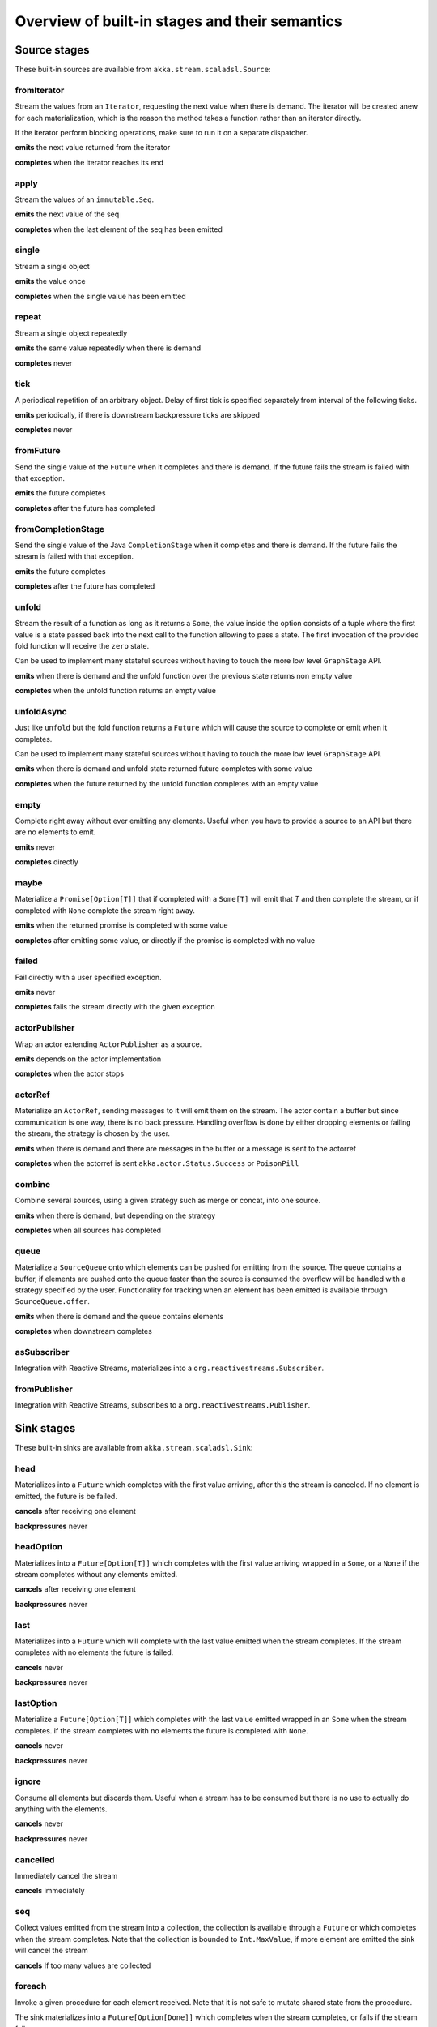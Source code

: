 .. _stages-overview_scala:

Overview of built-in stages and their semantics
===============================================


Source stages
-------------
These built-in sources are available from ``akka.stream.scaladsl.Source``:



fromIterator
^^^^^^^^^^^^
Stream the values from an ``Iterator``, requesting the next value when there is demand. The iterator will be created anew
for each materialization, which is the reason the method takes a function rather than an iterator directly.

If the iterator perform blocking operations, make sure to run it on a separate dispatcher.

**emits** the next value returned from the iterator

**completes** when the iterator reaches its end

apply
^^^^^
Stream the values of an ``immutable.Seq``.

**emits** the next value of the seq

**completes** when the last element of the seq has been emitted


single
^^^^^^
Stream a single object

**emits** the value once

**completes** when the single value has been emitted

repeat
^^^^^^
Stream a single object repeatedly

**emits** the same value repeatedly when there is demand

**completes** never

tick
^^^^
A periodical repetition of an arbitrary object. Delay of first tick is specified
separately from interval of the following ticks.

**emits** periodically, if there is downstream backpressure ticks are skipped

**completes** never

fromFuture
^^^^^^^^^^
Send the single value of the ``Future`` when it completes and there is demand.
If the future fails the stream is failed with that exception.

**emits** the future completes

**completes** after the future has completed

fromCompletionStage
^^^^^^^^^^^^^^^^^^^
Send the single value of the Java ``CompletionStage`` when it completes and there is demand.
If the future fails the stream is failed with that exception.

**emits** the future completes

**completes** after the future has completed


unfold
^^^^^^
Stream the result of a function as long as it returns a ``Some``, the value inside the option
consists of a tuple where the first value is a state passed back into the next call to the function allowing
to pass a state. The first invocation of the provided fold function will receive the ``zero`` state.

Can be used to implement many stateful sources without having to touch the more low level ``GraphStage`` API.

**emits** when there is demand and the unfold function over the previous state returns non empty value

**completes** when the unfold function returns an empty value

unfoldAsync
^^^^^^^^^^^
Just like ``unfold`` but the fold function returns a ``Future`` which will cause the source to
complete or emit when it completes.

Can be used to implement many stateful sources without having to touch the more low level ``GraphStage`` API.

**emits** when there is demand and unfold state returned future completes with some value

**completes** when the future returned by the unfold function completes with an empty value

empty
^^^^^
Complete right away without ever emitting any elements. Useful when you have to provide a source to
an API but there are no elements to emit.

**emits** never

**completes** directly

maybe
^^^^^
Materialize a ``Promise[Option[T]]`` that if completed with a ``Some[T]`` will emit that `T` and then complete
the stream, or if completed with ``None`` complete the stream right away.

**emits** when the returned promise is completed with some value

**completes** after emitting some value, or directly if the promise is completed with no value

failed
^^^^^^
Fail directly with a user specified exception.

**emits** never

**completes** fails the stream directly with the given exception

actorPublisher
^^^^^^^^^^^^^^
Wrap an actor extending ``ActorPublisher`` as a source.

**emits** depends on the actor implementation

**completes** when the actor stops

actorRef
^^^^^^^^
Materialize an ``ActorRef``, sending messages to it will emit them on the stream. The actor contain
a buffer but since communication is one way, there is no back pressure. Handling overflow is done by either dropping
elements or failing the stream, the strategy is chosen by the user.

**emits** when there is demand and there are messages in the buffer or a message is sent to the actorref

**completes** when the actorref is sent ``akka.actor.Status.Success`` or ``PoisonPill``

combine
^^^^^^^
Combine several sources, using a given strategy such as merge or concat, into one source.

**emits** when there is demand, but depending on the strategy

**completes** when all sources has completed

queue
^^^^^
Materialize a ``SourceQueue`` onto which elements can be pushed for emitting from the source. The queue contains
a buffer, if elements are pushed onto the queue faster than the source is consumed the overflow will be handled with
a strategy specified by the user. Functionality for tracking when an element has been emitted is available through
``SourceQueue.offer``.

**emits** when there is demand and the queue contains elements

**completes** when downstream completes

asSubscriber
^^^^^^^^^^^^
Integration with Reactive Streams, materializes into a ``org.reactivestreams.Subscriber``.


fromPublisher
^^^^^^^^^^^^^
Integration with Reactive Streams, subscribes to a ``org.reactivestreams.Publisher``.




Sink stages
-----------
These built-in sinks are available from ``akka.stream.scaladsl.Sink``:


head
^^^^
Materializes into a ``Future`` which completes with the first value arriving,
after this the stream is canceled. If no element is emitted, the future is be failed.

**cancels** after receiving one element

**backpressures** never

headOption
^^^^^^^^^^
Materializes into a ``Future[Option[T]]`` which completes with the first value arriving wrapped in a ``Some``,
or a ``None`` if the stream completes without any elements emitted.

**cancels** after receiving one element

**backpressures** never

last
^^^^
Materializes into a ``Future`` which will complete with the last value emitted when the stream
completes. If the stream completes with no elements the future is failed.

**cancels** never

**backpressures** never

lastOption
^^^^^^^^^^
Materialize a ``Future[Option[T]]`` which completes with the last value
emitted wrapped in an ``Some`` when the stream completes. if the stream completes with no elements the future is
completed with ``None``.

**cancels** never

**backpressures** never

ignore
^^^^^^
Consume all elements but discards them. Useful when a stream has to be consumed but there is no use to actually
do anything with the elements.

**cancels** never

**backpressures** never

cancelled
^^^^^^^^^
Immediately cancel the stream

**cancels** immediately

seq
^^^
Collect values emitted from the stream into a collection, the collection is available through a ``Future`` or
which completes when the stream completes. Note that the collection is bounded to ``Int.MaxValue``,
if more element are emitted the sink will cancel the stream

**cancels** If too many values are collected

foreach
^^^^^^^
Invoke a given procedure for each element received. Note that it is not safe to mutate shared state from the procedure.

The sink materializes into a  ``Future[Option[Done]]`` which completes when the
stream completes, or fails if the stream fails.

Note that it is not safe to mutate state from the procedure.

**cancels** never

**backpressures** when the previous procedure invocation has not yet completed


foreachParallel
^^^^^^^^^^^^^^^
Like ``foreach`` but allows up to ``parallellism`` procedure calls to happen in parallel.

**cancels** never

**backpressures** when the previous parallel procedure invocations has not yet completed


onComplete
^^^^^^^^^^
Invoke a callback when the stream has completed or failed.

**cancels** never

**backpressures** never


fold
^^^^
Fold over emitted element with a function, where each invocation will get the new element and the result from the
previous fold invocation. The first invocation will be provided the ``zero`` value.

Materializes into a future that will complete with the last state when the stream has completed.

This stage allows combining values into a result without a global mutable state by instead passing the state along
between invocations.

**cancels** never

**backpressures** when the previous fold function invocation has not yet completed

reduce
^^^^^^
Apply a reduction function on the incoming elements and pass the result to the next invocation. The first invocation
receives the two first elements of the flow.

Materializes into a future that will be completed by the last result of the reduction function.

**cancels** never

**backpressures** when the previous reduction function invocation has not yet completed


combine
^^^^^^^
Combine several sinks into one using a user specified strategy

**cancels** depends on the strategy

**backpressures** depends on the strategy


actorRef
^^^^^^^^
Send the elements from the stream to an ``ActorRef``. No backpressure so care must be taken to not overflow the inbox.

**cancels** when the actor terminates

**backpressures** never


actorRefWithAck
^^^^^^^^^^^^^^^
Send the elements from the stream to an ``ActorRef`` which must then acknowledge reception after completing a message,
to provide back pressure onto the sink.

**cancels** when the actor terminates

**backpressures** when the actor acknowledgement has not arrived


actorSubscriber
^^^^^^^^^^^^^^^
Create an actor from a ``Props`` upon materialization, where the actor implements ``ActorSubscriber``, which will
receive the elements from the stream.

Materializes into an ``ActorRef`` to the created actor.

**cancels** when the actor terminates

**backpressures** depends on the actor implementation


asPublisher
^^^^^^^^^^^
Integration with Reactive Streams, materializes into a ``org.reactivestreams.Publisher``.


fromSubscriber
^^^^^^^^^^^^^^
Integration with Reactive Streams, wraps a ``org.reactivestreams.Subscriber`` as a sink




Additional Sink and Source converters
-------------------------------------
Sources and sinks for integrating with ``java.io.InputStream`` and ``java.io.OutputStream`` can be found on
``StreamConverters``. As they are blocking APIs the implementations of these stages are run on a separate
dispatcher configured through the ``akka.stream.blocking-io-dispatcher``.

fromOutputStream
^^^^^^^^^^^^^^^^
Create a sink that wraps an ``OutputStream``. Takes a function that produces an ``OutputStream``, when the sink is
materialized the function will be called and bytes sent to the sink will be written to the returned ``OutputStream``.

Materializes into a ``Future`` which will complete with a ``IOResult`` when the stream
completes.

Note that a flow can be materialized multiple times, so the function producing the ``OutputStream`` must be able
to handle multiple invocations.

The ``OutputStream`` will be closed when the stream that flows into the ``Sink`` is completed, and the ``Sink``
will cancel its inflow when the ``OutputStream`` is no longer writable.

asInputStream
^^^^^^^^^^^^^
Create a sink which materializes into an ``InputStream`` that can be read to trigger demand through the sink.
Bytes emitted through the stream will be available for reading through the ``InputStream``

The ``InputStream`` will be ended when the stream flowing into this ``Sink`` completes, and the closing the
``InputStream`` will cancel the inflow of this ``Sink``.

fromInputStream
^^^^^^^^^^^^^^^
Create a source that wraps an ``InputStream``. Takes a function that produces an ``InputStream``, when the source is
materialized the function will be called and bytes from the ``InputStream`` will be emitted into the stream.

Materializes into a ``Future`` which will complete with a ``IOResult`` when the stream
completes.

Note that a flow can be materialized multiple times, so the function producing the ``InputStream`` must be able
to handle multiple invocations.

The ``InputStream`` will be closed when the ``Source`` is canceled from its downstream, and reaching the end of the
``InputStream`` will complete the ``Source``.

asOutputStream
^^^^^^^^^^^^^^
Create a source that materializes into an ``OutputStream``. When bytes are written to the ``OutputStream`` they
are emitted from the source

The ``OutputStream`` will no longer be writable when the ``Source`` has been canceled from its downstream, and
closing the ``OutputStream`` will complete the ``Source``.

File IO Sinks and Sources
-------------------------
Sources and sinks for reading and writing files can be found on ``FileIO``.

fromFile
^^^^^^^^
Emit the contents of a file, as ``ByteString`` s, materializes into a ``Future`` which will be completed with
a ``IOResult`` upon reaching the end of the file or if there is a failure.

toFile
^^^^^^
Create a sink which will write incoming ``ByteString`` s to a given file.



Flow stages
-----------

All flows by default backpressure if the computation they encapsulate is not fast enough to keep up with the rate of
incoming elements from the preceding stage. There are differences though how the different stages handle when some of
their downstream stages backpressure them.

Most stages stop and propagate the failure downstream as soon as any of their upstreams emit a failure.
This happens to ensure reliable teardown of streams and cleanup when failures happen. Failures are meant to
be to model unrecoverable conditions, therefore they are always eagerly propagated.
For in-band error handling of normal errors (dropping elements if a map fails for example) you should use the
supervision support, or explicitly wrap your element types in a proper container that can express error or success
states (for example ``Try`` in Scala).


Simple processing stages
------------------------

These stages can transform the rate of incoming elements since there are stages that emit multiple elements for a
single input (e.g. `mapConcat') or consume multiple elements before emitting one output (e.g. ``filter``).
However, these rate transformations are data-driven, i.e. it is the incoming elements that define how the
rate is affected. This is in contrast with :ref:`detached-stages-overview_scala` which can change their processing behavior
depending on being backpressured by downstream or not.

map
^^^
Transform each element in the stream by calling a mapping function with it and passing the returned value downstream.

**emits** when the mapping function returns an element

**backpressures** when downstream backpressures

**completes** when upstream completes

mapConcat
^^^^^^^^^
Transform each element into zero or more elements that are individually passed downstream.

**emits** when the mapping function returns an element or there are still remaining elements from the previously calculated collection

**backpressures** when downstream backpressures or there are still available elements from the previously calculated collection

**completes** when upstream completes and all remaining elements has been emitted

statefulMapConcat
^^^^^^^^^^^^^^^^^
Transform each element into zero or more elements that are individually passed downstream. The difference to ``mapConcat`` is that
the transformation function is created from a factory for every materialization of the flow.

**emits** when the mapping function returns an element or there are still remaining elements from the previously calculated collection

**backpressures** when downstream backpressures or there are still available elements from the previously calculated collection

**completes** when upstream completes and all remaining elements has been emitted

filter
^^^^^^
Filter the incoming elements using a predicate. If the predicate returns true the element is passed downstream, if
it returns false the element is discarded.

**emits** when the given predicate returns true for the element

**backpressures** when the given predicate returns true for the element and downstream backpressures

**completes** when upstream completes

collect
^^^^^^^
Apply a partial function to each incoming element, if the partial function is defined for a value the returned
value is passed downstream. Can often replace ``filter`` followed by ``map`` to achieve the same in one single stage.

**emits** when the provided partial function is defined for the element

**backpressures** the partial function is defined for the element and downstream backpressures

**completes** when upstream completes

grouped
^^^^^^^
Accumulate incoming events until the specified number of elements have been accumulated and then pass the collection of
elements downstream.

**emits** when the specified number of elements has been accumulated or upstream completed

**backpressures** when a group has been assembled and downstream backpressures

**completes** when upstream completes

sliding
^^^^^^^
Provide a sliding window over the incoming stream and pass the windows as groups of elements downstream.

Note: the last window might be smaller than the requested size due to end of stream.

**emits** the specified number of elements has been accumulated or upstream completed

**backpressures** when a group has been assembled and downstream backpressures

**completes** when upstream completes


scan
^^^^
Emit its current value which starts at ``zero`` and then applies the current and next value to the given function
emitting the next current value.

Note that this means that scan emits one element downstream before and upstream elements will not be requested until
the second element is required from downstream.

**emits** when the function scanning the element returns a new element

**backpressures** when downstream backpressures

**completes** when upstream completes

fold
^^^^
Start with current value ``zero`` and then apply the current and next value to the given function, when upstream
complete the current value is emitted downstream.

**emits** when upstream completes

**backpressures** when downstream backpressures

**completes** when upstream completes

drop
^^^^
Drop ``n`` elements and then pass any subsequent element downstream.

**emits** when the specified number of elements has been dropped already

**backpressures** when the specified number of elements has been dropped and downstream backpressures

**completes** when upstream completes

take
^^^^
Pass ``n`` incoming elements downstream and then complete

**emits** while the specified number of elements to take has not yet been reached

**backpressures** when downstream backpressures

**completes** when the defined number of elements has been taken or upstream completes


takeWhile
^^^^^^^^^
Pass elements downstream as long as a predicate function return true for the element include the element
when the predicate first return false and then complete.

**emits** while the predicate is true and until the first false result

**backpressures** when downstream backpressures

**completes** when predicate returned false or upstream completes

dropWhile
^^^^^^^^^
Drop elements as long as a predicate function return true for the element

**emits** when the predicate returned false and for all following stream elements

**backpressures** predicate returned false and downstream backpressures

**completes** when upstream completes

recover
^^^^^^^
Allow sending of one last element downstream when a failure has happened upstream.

**emits** when the element is available from the upstream or upstream is failed and pf returns an element

**backpressures** when downstream backpressures, not when failure happened

**completes** when upstream completes or upstream failed with exception pf can handle

recoverWith
^^^^^^^^^^^
Allow switching to alternative Source when a failure has happened upstream.

**emits** the element is available from the upstream or upstream is failed and pf returns alternative Source

**backpressures** downstream backpressures, after failure happened it backprssures to alternative Source

**completes** upstream completes or upstream failed with exception pf can handle

detach
^^^^^^
Detach upstream demand from downstream demand without detaching the stream rates.

**emits** when the upstream stage has emitted and there is demand

**backpressures** when downstream backpressures

**completes** when upstream completes


throttle
^^^^^^^^
Limit the throughput to a specific number of elements per time unit, or a specific total cost per time unit, where
a function has to be provided to calculate the individual cost of each element.

**emits** when upstream emits an element and configured time per each element elapsed

**backpressures** when downstream backpressures

**completes** when upstream completes


Asynchronous processing stages
------------------------------

These stages encapsulate an asynchronous computation, properly handling backpressure while taking care of the asynchronous
operation at the same time (usually handling the completion of a Future).


mapAsync
^^^^^^^^
Pass incoming elements to a function that return a ``Future`` result. When the future arrives the result is passed
downstream. Up to ``n`` elements can be processed concurrently, but regardless of their completion time the incoming
order will be kept when results complete. For use cases where order does not mather ``mapAsyncUnordered`` can be used.

If a Future fails, the stream also fails (unless a different supervision strategy is applied)

**emits** when the Future returned by the provided function finishes for the next element in sequence

**backpressures** when the number of futures reaches the configured parallelism and the downstream backpressures

**completes** when upstream completes and all futures has been completed and all elements has been emitted

mapAsyncUnordered
^^^^^^^^^^^^^^^^^
Like ``mapAsync`` but ``Future`` results are passed downstream as they arrive regardless of the order of the elements
that triggered them.

If a Future fails, the stream also fails (unless a different supervision strategy is applied)

**emits** any of the Futures returned by the provided function complete

**backpressures** when the number of futures reaches the configured parallelism and the downstream backpressures

**completes** upstream completes and all futures has been completed  and all elements has been emitted


Timer driven stages
-------------------

These stages process elements using timers, delaying, dropping or grouping elements for certain time durations.

takeWithin
^^^^^^^^^^
Pass elements downstream within a timeout and then complete.

**emits** when an upstream element arrives

**backpressures** downstream backpressures

**completes** upstream completes or timer fires


dropWithin
^^^^^^^^^^
Drop elements until a timeout has fired

**emits** after the timer fired and a new upstream element arrives

**backpressures** when downstream backpressures

**completes** upstream completes

groupedWithin
^^^^^^^^^^^^^
Chunk up the stream into groups of elements received within a time window, or limited by the given number of elements,
whichever happens first.

**emits** when the configured time elapses since the last group has been emitted

**backpressures** when the group has been assembled (the duration elapsed) and downstream backpressures

**completes** when upstream completes


initialDelay
^^^^^^^^^^^^
Delay the initial element by a user specified duration from stream materialization.

**emits** upstream emits an element if the initial delay already elapsed

**backpressures** downstream backpressures or initial delay not yet elapsed

**completes** when upstream completes


delay
^^^^^
Delay every element passed through with a specific duration.

**emits** there is a pending element in the buffer and configured time for this element elapsed

**backpressures** differs, depends on ``OverflowStrategy`` set

**completes** when upstream completes and buffered elements has been drained



.. _detached-stages-overview_scala:

Backpressure aware stages
-------------------------

These stages are aware of the backpressure provided by their downstreams and able to adapt their behavior to that signal.

conflate
^^^^^^^^
Allow for a slower downstream by passing incoming elements and a summary into an aggregate function as long as
there is backpressure. The summary value must be of the same type as the incoming elements, for example the sum or
average of incoming numbers, if aggregation should lead to a different type ``conflateWithSeed`` can be used:

**emits** when downstream stops backpressuring and there is a conflated element available

**backpressures** when the aggregate function cannot keep up with incoming elements

**completes** when upstream completes

conflateWithSeed
^^^^^^^^^^^^^^^^
Allow for a slower downstream by passing incoming elements and a summary into an aggregate function as long as there
is backpressure. When backpressure starts or there is no backpressure element is passed into a ``seed`` function to
transform it to the summary type.

**emits** when downstream stops backpressuring and there is a conflated element available

**backpressures** when the aggregate or seed functions cannot keep up with incoming elements

**completes** when upstream completes

batch
^^^^^
Allow for a slower downstream by passing incoming elements and a summary into an aggregate function as long as there
is backpressure and a maximum number of batched elements is not yet reached. When the maximum number is reached and
downstream still backpressures batch will also backpressure.

When backpressure starts or there is no backpressure element is passed into a ``seed`` function to transform it
to the summary type.

Will eagerly pull elements, this behavior may result in a single pending (i.e. buffered) element which cannot be
aggregated to the batched value.

**emits** when downstream stops backpressuring and there is a batched element available

**backpressures** when batched elements reached the max limit of allowed batched elements & downstream backpressures

**completes** when upstream completes and a "possibly pending" element was drained


batchWeighted
^^^^^^^^^^^^^
Allow for a slower downstream by passing incoming elements and a summary into an aggregate function as long as there
is backpressure and a maximum weight batched elements is not yet reached. The weight of each element is determined by
applying ``costFn``. When the maximum total weight is reached and downstream still backpressures batch will also
backpressure.

Will eagerly pull elements, this behavior may result in a single pending (i.e. buffered) element which cannot be
aggregated to the batched value.

**emits** downstream stops backpressuring and there is a batched element available

**backpressures** batched elements reached the max weight limit of allowed batched elements & downstream backpressures

**completes** upstream completes and a "possibly pending" element was drained

expand
^^^^^^
Allow for a faster downstream by expanding the last incoming element to an ``Iterator``. For example
``Iterator.continually(element)`` to keep repating the last incoming element.

**emits** when downstream stops backpressuring

**backpressures** when downstream backpressures

**completes** when upstream completes

buffer (Backpressure)
^^^^^^^^^^^^^^^^^^^^^
Allow for a temporarily faster upstream events by buffering ``size`` elements. When the buffer is full backpressure
is applied.

**emits** when downstream stops backpressuring and there is a pending element in the buffer

**backpressures** when buffer is full

**completes** when upstream completes and buffered elements has been drained

buffer (Drop)
^^^^^^^^^^^^^
Allow for a temporarily faster upstream events by buffering ``size`` elements. When the buffer is full elements are
dropped according to the specified ``OverflowStrategy``:

* ``dropHead`` drops the oldest element in the buffer to make space for the new element
* ``dropTail`` drops the youngest element in the buffer to make space for the new element
* ``dropBuffer`` drops the entire buffer and buffers the new element
* ``dropNew`` drops the new element

**emits** when downstream stops backpressuring and there is a pending element in the buffer

**backpressures** never (when dropping cannot keep up with incoming elements)

**completes** upstream completes and buffered elements has been drained

buffer (Fail)
^^^^^^^^^^^^^
Allow for a temporarily faster upstream events by buffering ``size`` elements. When the buffer is full the stage fails
the flow with a ``BufferOverflowException``.

**emits** when downstream stops backpressuring and there is a pending element in the buffer

**backpressures** never, fails the stream instead of backpressuring when buffer is full

**completes** when upstream completes and buffered elements has been drained


Nesting and flattening stages
-----------------------------

These stages either take a stream and turn it into a stream of streams (nesting) or they take a stream that contains
nested streams and turn them into a stream of elements instead (flattening).

prefixAndTail
^^^^^^^^^^^^^
Take up to `n` elements from the stream (less than `n` only if the upstream completes before emitting `n` elements)
and returns a pair containing a strict sequence of the taken element and a stream representing the remaining elements.

**emits** when the configured number of prefix elements are available. Emits this prefix, and the rest as a substream

**backpressures** when downstream backpressures or substream backpressures

**completes** when prefix elements has been consumed and substream has been consumed


groupBy
^^^^^^^
Demultiplex the incoming stream into separate output streams.

**emits** an element for which the grouping function returns a group that has not yet been created. Emits the new group
there is an element pending for a group whose substream backpressures

**completes** when upstream completes (Until the end of stream it is not possible to know whether new substreams will be needed or not)

splitWhen
^^^^^^^^^
Split off elements into a new substream whenever a predicate function return ``true``.

**emits** an element for which the provided predicate is true, opening and emitting a new substream for subsequent elements

**backpressures** when there is an element pending for the next substream, but the previous is not fully consumed yet, or the substream backpressures

**completes** when upstream completes (Until the end of stream it is not possible to know whether new substreams will be needed or not)

splitAfter
^^^^^^^^^^
End the current substream whenever a predicate returns ``true``, starting a new substream for the next element.

**emits** when an element passes through. When the provided predicate is true it emitts the element * and opens a new substream for subsequent element

**backpressures** when there is an element pending for the next substream, but the previous is not fully consumed yet, or the substream backpressures

**completes** when upstream completes (Until the end of stream it is not possible to know whether new substreams will be needed or not)

flatMapConcat
^^^^^^^^^^^^^
Transform each input element into a ``Source`` whose elements are then flattened into the output stream through
concatenation. This means each source is fully consumed before consumption of the next source starts.

**emits** when the current consumed substream has an element available

**backpressures** when downstream backpressures

**completes** when upstream completes and all consumed substreams complete


flatMapMerge
^^^^^^^^^^^^
Transform each input element into a ``Source`` whose elements are then flattened into the output stream through
merging. The maximum number of merged sources has to be specified.

**emits** when one of the currently consumed substreams has an element available

**backpressures** when downstream backpressures

**completes** when upstream completes and all consumed substreams complete


Fan-in stages
-------------

These stages take multiple streams as their input and provide a single output combining the elements from all of
the inputs in different ways.

merge
^^^^^
Merge multiple sources. Picks elements randomly if all sources has elements ready.

**emits** when one of the inputs has an element available

**backpressures** when downstream backpressures

**completes** when all upstreams complete (This behavior is changeable to completing when any upstream completes by setting ``eagerComplete=true``.)

mergeSorted
^^^^^^^^^^^
Merge multiple sources. Waits for one element to be ready from each input stream and emits the
smallest element.

**emits** when all of the inputs have an element available

**backpressures** when downstream backpressures

**completes** when all upstreams complete

mergePreferred
^^^^^^^^^^^^^^
Merge multiple sources. Prefer one source if all sources has elements ready.

**emits** when one of the inputs has an element available, preferring a defined input if multiple have elements available

**backpressures** when downstream backpressures

**completes** when all upstreams complete (This behavior is changeable to completing when any upstream completes by setting ``eagerComplete=true``.)

zip
^^^
Combines elements from each of multiple sources into tuples and passes the tuples downstream.

**emits** when all of the inputs have an element available

**backpressures** when downstream backpressures

**completes** when any upstream completes

zipWith
^^^^^^^
Combines elements from multiple sources through a ``combine`` function and passes the
returned value downstream.

**emits** when all of the inputs have an element available

**backpressures** when downstream backpressures

**completes** when any upstream completes

concat
^^^^^^
After completion of the original upstream the elements of the given source will be emitted.

**emits** when the current stream has an element available; if the current input completes, it tries the next one

**backpressures** when downstream backpressures

**completes** when all upstreams complete

prepend
^^^^^^^
Prepends the given source to the flow, consuming it until completion before the original source is consumed.

If materialized values needs to be collected ``prependMat`` is available.

**emits** when the given stream has an element available; if the given input completes, it tries the current one

**backpressures** when downstream backpressures

**completes** when all upstreams complete

interleave
^^^^^^^^^^
Emits a specifiable number of elements from the original source, then from the provided source and repeats. If one
source completes the rest of the other stream will be emitted.

**emits** when element is available from the currently consumed upstream

**backpressures** when upstream backpressures

**completes** when both upstreams have completed

Fan-out stages
--------------

These have one input and multiple outputs. They might route the elements between different outputs, or emit elements on
multiple outputs at the same time.

unzip
^^^^^
Takes a stream of two element tuples and unzips the two elements ino two different downstreams.

**emits** when all of the outputs stops backpressuring and there is an input element available

**backpressures** when any of the outputs backpressures

**completes** when upstream completes

unzipWith
^^^^^^^^^
Splits each element of input into multiple downstreams using a function

**emits** when all of the outputs stops backpressuring and there is an input element available

**backpressures** when any of the outputs backpressures

**completes** when upstream completes

broadcast
^^^^^^^^^
Emit each incoming element each of ``n`` outputs.

**emits** when all of the outputs stops backpressuring and there is an input element available

**backpressures** when any of the outputs backpressures

**completes** when upstream completes

balance
^^^^^^^
Fan-out the stream to several streams. Each upstream element is emitted to the first available downstream consumer.

**emits** when any of the outputs stops backpressuring; emits the element to the first available output

**backpressures** when all of the outputs backpressure

**completes** when upstream completes


Watching status stages
----------------------

watchTermination
^^^^^^^^^^^^^^^^
Materializes to a ``Future`` that will be completed with Done or failed depending whether the upstream of the stage has been completed or failed.
The stage otherwise passes through elements unchanged.

**emits** when input has an element available

**backpressures** when output backpressures

**completes** when upstream completes

